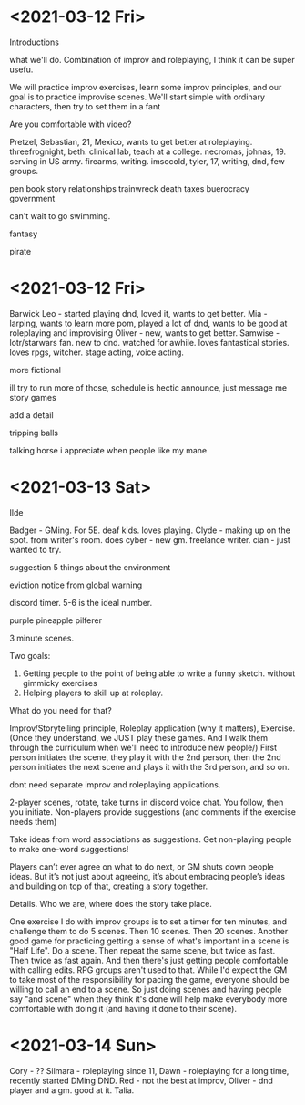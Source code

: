 * <2021-03-12 Fri>

Introductions

what we'll do. Combination of improv and roleplaying, I think it can be super usefu.

We will practice improv exercises, learn some improv principles, and our goal is to practice improvise scenes.
We'll start simple with ordinary characters, then try to set them in a fant

Are you comfortable with video?


Pretzel, Sebastian, 21, Mexico, wants to get better at roleplaying.
threefrognight, beth. clinical lab, teach at a college.
necromas, johnas, 19. serving in US army. firearms, writing.
imsocold, tyler, 17, writing, dnd, few groups.


pen
book
story
relationships
trainwreck
death
taxes
buerocracy
government

can't wait to go swimming.


fantasy

pirate

* <2021-03-12 Fri>


Barwick Leo - started playing dnd, loved it, wants to get better.
Mia - larping, wants to learn more
pom, played a lot of dnd, wants to be good at roleplaying and improvising
Oliver - new, wants to get better.
Samwise - lotr/starwars fan. new to dnd.  watched for awhile. loves fantastical stories.
loves rpgs, witcher. stage acting, voice acting.

more fictional

ill try to run more of those, schedule is hectic
announce, just message me
story games



add a detail

tripping balls

talking horse i appreciate when people like my mane



* <2021-03-13 Sat>
Ilde

Badger - GMing. For 5E. deaf kids. loves playing.
Clyde - making up on the spot. from writer's room. does 
cyber - new gm. freelance writer.
cian - just wanted to try.

suggestion
5 things about the environment


eviction notice from global warning



discord timer.
5-6 is the ideal number.

purple pineapple pilferer

3 minute scenes.


Two goals:
1. Getting people to the point of being able to write a funny sketch. without gimmicky exercises
2. Helping players to skill up at roleplay.
What do you need for that?

Improv/Storytelling principle, Roleplay application (why it matters), Exercise.
(Once they understand, we JUST play these games. And I walk them through the curriculum when we'll need to introduce new people/)
First person initiates the scene, they play it with the 2nd person, then the 2nd person initiates the next scene and plays it with the 3rd person, and so on.

dont need separate improv and roleplaying applications.

2-player scenes, rotate, take turns in discord voice chat.
You follow, then you initiate. Non-players provide suggestions (and comments if the exercise needs them)

Take ideas from word associations as suggestions.
Get non-playing people to make one-word suggestions!

Players can’t ever agree on what to do next, or GM shuts down people ideas. But it’s not just about agreeing, it’s about embracing people’s ideas and building on top of that, creating a story together.

Details. Who we are, where does the story take place.



One exercise I do with improv groups is to set a timer for ten minutes, and challenge them to do 5 scenes. Then 10 scenes. Then 20 scenes.
Another good game for practicing getting a sense of what's important in a scene is "Half Life". Do a scene. Then repeat the same scene, but twice as fast. Then twice as fast again.
And then there's just getting people comfortable with calling edits. RPG groups aren't used to that. While I'd expect the GM to take most of the responsibility for pacing the game, everyone should be willing to call an end to a scene. So just doing scenes and having people say "and scene" when they think it's done will help make everybody more comfortable with doing it (and having it done to their scene).

* <2021-03-14 Sun>
Cory - ??
Silmara - roleplaying since 11,
Dawn - roleplaying for a long time, recently started DMing DND.
Red - not the best at improv,
Oliver - dnd player and a gm. good at it.
Talia.




